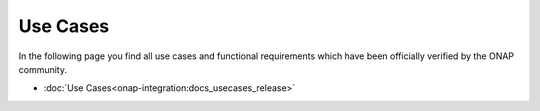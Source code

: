 .. This work is licensed under a Creative Commons Attribution 4.0
.. International License.  http://creativecommons.org/licenses/by/4.0
.. Copyright 2023 ONAP Contributors. All rights reserved.

.. index:: Use Cases

.. _usecases:

Use Cases
=========
In the following page you find all use cases and functional requirements
which have been officially verified by the ONAP community.

* :doc:`Use Cases<onap-integration:docs_usecases_release>`